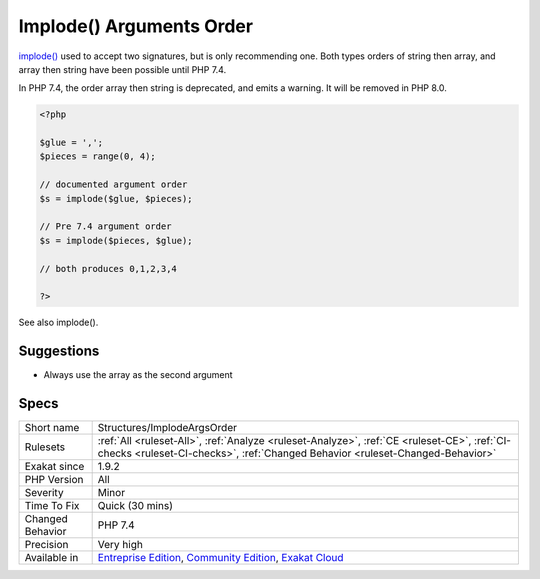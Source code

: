 .. _structures-implodeargsorder:

.. _implode()-arguments-order:

Implode() Arguments Order
+++++++++++++++++++++++++

.. meta::
	:description:
		Implode() Arguments Order: implode() used to accept two signatures, but is only recommending one.
	:twitter:card: summary_large_image
	:twitter:site: @exakat
	:twitter:title: Implode() Arguments Order
	:twitter:description: Implode() Arguments Order: implode() used to accept two signatures, but is only recommending one
	:twitter:creator: @exakat
	:twitter:image:src: https://www.exakat.io/wp-content/uploads/2020/06/logo-exakat.png
	:og:image: https://www.exakat.io/wp-content/uploads/2020/06/logo-exakat.png
	:og:title: Implode() Arguments Order
	:og:type: article
	:og:description: implode() used to accept two signatures, but is only recommending one
	:og:url: https://php-tips.readthedocs.io/en/latest/tips/Structures/ImplodeArgsOrder.html
	:og:locale: en
`implode() <https://www.php.net/implode>`_ used to accept two signatures, but is only recommending one. Both types orders of string then array, and array then string have been possible until PHP 7.4.

In PHP 7.4, the order array then string is deprecated, and emits a warning. It will be removed in PHP 8.0.

.. code-block:: php
   
   <?php
   
   $glue = ',';
   $pieces = range(0, 4);
   
   // documented argument order
   $s = implode($glue, $pieces);
   
   // Pre 7.4 argument order
   $s = implode($pieces, $glue);
   
   // both produces 0,1,2,3,4
   
   ?>

See also implode().


Suggestions
___________

* Always use the array as the second argument




Specs
_____

+------------------+-----------------------------------------------------------------------------------------------------------------------------------------------------------------------------------------+
| Short name       | Structures/ImplodeArgsOrder                                                                                                                                                             |
+------------------+-----------------------------------------------------------------------------------------------------------------------------------------------------------------------------------------+
| Rulesets         | :ref:`All <ruleset-All>`, :ref:`Analyze <ruleset-Analyze>`, :ref:`CE <ruleset-CE>`, :ref:`CI-checks <ruleset-CI-checks>`, :ref:`Changed Behavior <ruleset-Changed-Behavior>`            |
+------------------+-----------------------------------------------------------------------------------------------------------------------------------------------------------------------------------------+
| Exakat since     | 1.9.2                                                                                                                                                                                   |
+------------------+-----------------------------------------------------------------------------------------------------------------------------------------------------------------------------------------+
| PHP Version      | All                                                                                                                                                                                     |
+------------------+-----------------------------------------------------------------------------------------------------------------------------------------------------------------------------------------+
| Severity         | Minor                                                                                                                                                                                   |
+------------------+-----------------------------------------------------------------------------------------------------------------------------------------------------------------------------------------+
| Time To Fix      | Quick (30 mins)                                                                                                                                                                         |
+------------------+-----------------------------------------------------------------------------------------------------------------------------------------------------------------------------------------+
| Changed Behavior | PHP 7.4                                                                                                                                                                                 |
+------------------+-----------------------------------------------------------------------------------------------------------------------------------------------------------------------------------------+
| Precision        | Very high                                                                                                                                                                               |
+------------------+-----------------------------------------------------------------------------------------------------------------------------------------------------------------------------------------+
| Available in     | `Entreprise Edition <https://www.exakat.io/entreprise-edition>`_, `Community Edition <https://www.exakat.io/community-edition>`_, `Exakat Cloud <https://www.exakat.io/exakat-cloud/>`_ |
+------------------+-----------------------------------------------------------------------------------------------------------------------------------------------------------------------------------------+


